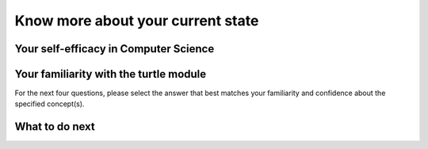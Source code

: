 Know more about your current state
==================================

Your self-efficacy in Computer Science
^^^^^^^^^^^^^^^^^^^^^^^^^^^^^^^^^^^^^^

.. poll:: SE-CS-self-efficacy-1
    :option_1: Strongly disagree
    :option_2: Disagree
    :option_3: Neither agree nor disagree
    :option_4: Agree
    :option_5: Strongly agree
    :results: instructor

    Generally I have felt secure about attempting computer programming problems.

.. poll:: SE-CS-self-efficacy-2
    :option_1: Strongly disagree
    :option_2: Disagree
    :option_3: Neither agree nor disagree
    :option_4: Agree
    :option_5: Strongly agree
    :results: instructor

    I am sure I could do advanced work in computer science.

.. poll:: SE-CS-self-efficacy-3
    :option_1: Strongly disagree
    :option_2: Disagree
    :option_3: Neither agree nor disagree
    :option_4: Agree
    :option_5: Strongly agree
    :results: instructor

    I am sure that I can learn programming.

.. poll:: SE-CS-self-efficacy-4
    :option_1: Strongly disagree
    :option_2: Disagree
    :option_3: Neither agree nor disagree
    :option_4: Agree
    :option_5: Strongly agree
    :results: instructor

    I think I could handle more difficult programming problems.

.. poll:: SE-CS-self-efficacy-5
    :option_1: Strongly disagree
    :option_2: Disagree
    :option_3: Neither agree nor disagree
    :option_4: Agree
    :option_5: Strongly agree
    :results: instructor

    I can get good grades in computer science.

.. poll:: SE-CS-self-efficacy-6
    :option_1: Strongly disagree
    :option_2: Disagree
    :option_3: Neither agree nor disagree
    :option_4: Agree
    :option_5: Strongly agree
    :results: instructor

    I have a lot of self-confidence when it comes to programming.


Your familiarity with the turtle module
^^^^^^^^^^^^^^^^^^^^^^^^^^^^^^^^^^^^^^^

For the next four questions, please select the answer that best matches your familiarity and confidence about the specified concept(s).

.. poll:: turtle-1
    :option_1: I am unfamiliar with this concept
    :option_2: I know what it means, but have not used it in a program
    :option_3: I have used this concept in a program, but am not confident about my ability to use it
    :option_4: I am confident in my ability to use this concept in simple programs
    :option_5: I am confident in my ability to use this concept in complex programs
    :results: instructor

    Moves the turtle forward like <code>forward()</code>

.. poll:: turtle-2
    :option_1: I am unfamiliar with this concept
    :option_2: I know what it means, but have not used it in a program
    :option_3: I have used this concept in a program, but am not confident about my ability to use it
    :option_4: I am confident in my ability to use this concept in simple programs
    :option_5: I am confident in my ability to use this concept in complex programs
    :results: instructor

    Creat a turtle space like <code>Screen()</code>

.. poll:: turtle-3
    :option_1: I am unfamiliar with this concept
    :option_2: I know what it means, but have not used it in a program
    :option_3: I have used this concept in a program, but am not confident about my ability to use it
    :option_4: I am confident in my ability to use this concept in simple programs
    :option_5: I am confident in my ability to use this concept in complex programs
    :results: instructor

    Set the direction the turtle faces like <code>setheading(angle)</code>

.. poll:: turtle-4
    :option_1: I am unfamiliar with this concept
    :option_2: I know what it means, but have not used it in a program
    :option_3: I have used this concept in a program, but am not confident about my ability to use it
    :option_4: I am confident in my ability to use this concept in simple programs
    :option_5: I am confident in my ability to use this concept in complex programs
    :results: instructor

    Set turtle's pen color like <code>color(color)</code>



What to do next
^^^^^^^^^^^^^^^^
.. raw:: html

    <p>Click on the following link to learn how to solve different types of problems in this ebook : <b><a id="tutle_SE-intro"><font size="+1">Introduction to Problem Types</font></a></b></p>

.. raw:: html

   <script type="text/javascript">

        function getCookie(cookieName) {
            let name = cookieName + "=";
            // console.log("name", name)
            // console.log("Raw document.cookie:", document.cookie);
            let decodedCookie = decodeURIComponent(document.cookie);
            // console.log("decodedCookie",decodedCookie)
            let ca = decodedCookie.split(';');
            // console.log("ca",ca)
            for(let i = 0; i < ca.length; i++) {
            let c = ca[i];
            while (c.charAt(0) == ' ') {
                c = c.substring(1);
            }
            if (c.indexOf(name) == 0) {
                return c.substring(name.length, c.length);
            }
            }
            return "";
        }

        function setCookie(cookieName, cvalue) {
            document.cookie = cookieName + "=" + cvalue + ";";
        }

        window.onload = function() {

            a = document.getElementById("tutle_SE-intro")

            // get prev set cookie
            // Example:
            // console.log("Code is running");

            var cond = getCookie(EXP_COOKIE);
            // console.log("Condition from cookie: " + cond);

            var EXP_COOKIE = 'turtle_SE-sept45'
            var cond = getCookie(EXP_COOKIE);
            // console.log("Condition from cookie: " + cond);

            // if no prev set cookie: generate random condition and set cookie
            if (cond != 'ppse' && cond != 'pp'  && cond != 'ppie') {
            // Generate a random number between 0 and 1
            var randomIndex = Math.floor(Math.random() * 3);
            // Define the groups in an array
            var groups = ['ppse', 'pp', 'ppie'];
            // Use the random index to select a group
            var cond = groups[randomIndex];
            setCookie(EXP_COOKIE, cond);
            }

            if (cond == 'ppse') {
            a.href = "pp-intro-SE.html"
            } else if (cond == 'pp') {
            a.href = "pp-intro-PP.html"
            } else if (cond == 'ppie') {
            a.href = "pp-intro-IE.html"
            }
        };
   </script>


